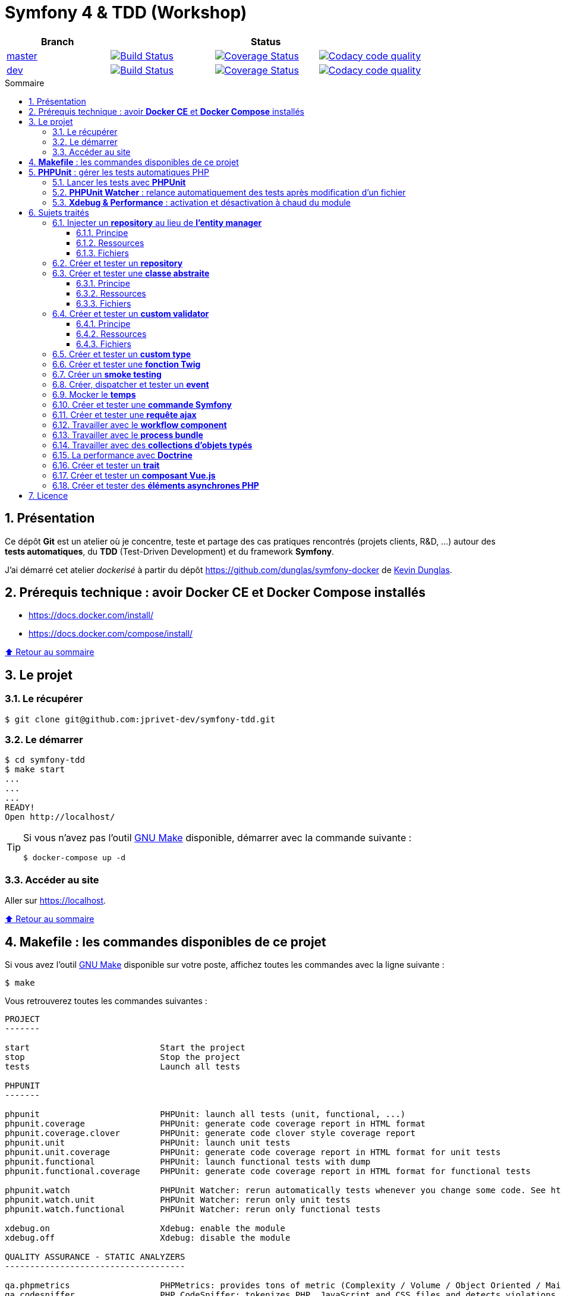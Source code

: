 // settings:

:toc: macro
:toc-title: Sommaire
:toclevels: 3
:numbered:

ifndef::env-github[:icons: font]
ifdef::env-github[]
:status:
:outfilesuffix: .adoc
:caution-caption: :fire:
:important-caption: :exclamation:
:note-caption: :paperclip:
:tip-caption: :bulb:
:warning-caption: :warning:
endif::[]

// variables:

:uri-org: https://github.com/jprivet-dev
:uri-repo: {uri-org}/symfony-tdd

:uri-rel-file-base: link:
:uri-rel-tree-base: link:
ifdef::env-site,env-yard[]
:uri-rel-file-base: {uri-repo}/blob/master/
:uri-rel-tree-base: {uri-repo}/tree/master/
endif::[]

:uri-license: {uri-rel-file-base}LICENSE

:BACK_TO_TOP_TARGET: top-target
:BACK_TO_TOP_LABEL: ⬆ Retour au sommaire
:BACK_TO_TOP: <<{BACK_TO_TOP_TARGET},{BACK_TO_TOP_LABEL}>>

[#{BACK_TO_TOP_TARGET}]
= Symfony 4 & TDD (Workshop)

|===
| Branch 3+| Status

| https://github.com/jprivet-dev/symfony-tdd[master]
| image:https://travis-ci.org/jprivet-dev/symfony-tdd.svg?branch=master["Build Status", link="https://travis-ci.org/jprivet-dev/symfony-tdd"]
| image:https://coveralls.io/repos/github/jprivet-dev/symfony-tdd/badge.svg?branch=master["Coverage Status", link="https://coveralls.io/github/jprivet-dev/symfony-tdd?branch=master"]
| image:https://api.codacy.com/project/badge/Grade/d83935eebccc4610870a0b52039914f3?branch=master["Codacy code quality", link="https://www.codacy.com/manual/jprivet-dev/symfony-tdd?utm_source=github.com&utm_medium=referral&utm_content=jprivet-dev/symfony-tdd&utm_campaign=Badge_Grade"]

| https://github.com/jprivet-dev/symfony-tdd/tree/dev[dev]
| image:https://travis-ci.org/jprivet-dev/symfony-tdd.svg?branch=dev["Build Status", link="https://travis-ci.org/jprivet-dev/symfony-tdd"]
| image:https://coveralls.io/repos/github/jprivet-dev/symfony-tdd/badge.svg?branch=dev["Coverage Status", link="https://coveralls.io/github/jprivet-dev/symfony-tdd?branch=dev"]
| image:https://api.codacy.com/project/badge/Grade/d83935eebccc4610870a0b52039914f3?branch=dev["Codacy code quality", link="https://www.codacy.com/manual/jprivet-dev/symfony-tdd?utm_source=github.com&utm_medium=referral&utm_content=jprivet-dev/symfony-tdd&utm_campaign=Badge_Grade"]
|===

toc::[]

== Présentation

Ce dépôt *Git* est un atelier où je concentre, teste et partage des cas pratiques rencontrés (projets clients, R&D, ...) autour des *tests automatiques*, du *TDD* (Test-Driven Development) et du framework *Symfony*.

J'ai démarré cet atelier _dockerisé_ à partir du dépôt https://github.com/dunglas/symfony-docker de  https://dunglas.fr/[Kevin Dunglas].

== Prérequis technique : avoir *Docker CE* et *Docker Compose* installés

* https://docs.docker.com/install/
* https://docs.docker.com/compose/install/

{BACK_TO_TOP}

== Le projet

=== Le récupérer

```sh
$ git clone git@github.com:jprivet-dev/symfony-tdd.git
```
=== Le démarrer

```sh
$ cd symfony-tdd
$ make start
...
...
...
READY!
Open http://localhost/
```

[TIP]
====
Si vous n'avez pas l'outil https://www.gnu.org/software/make/[GNU Make] disponible, démarrer avec la commande  suivante :

```sh
$ docker-compose up -d
```
====

=== Accéder au site

Aller sur https://localhost.

{BACK_TO_TOP}

== *Makefile* : les commandes disponibles de ce projet

Si vous avez l'outil https://www.gnu.org/software/make/[GNU Make] disponible sur votre poste,
affichez toutes les commandes avec la ligne suivante :

```sh
$ make
```

Vous retrouverez toutes les commandes suivantes :

```
PROJECT
-------

start                          Start the project
stop                           Stop the project
tests                          Launch all tests

PHPUNIT
-------

phpunit                        PHPUnit: launch all tests (unit, functional, ...)
phpunit.coverage               PHPUnit: generate code coverage report in HTML format
phpunit.coverage.clover        PHPUnit: generate code clover style coverage report
phpunit.unit                   PHPUnit: launch unit tests
phpunit.unit.coverage          PHPUnit: generate code coverage report in HTML format for unit tests
phpunit.functional             PHPUnit: launch functional tests with dump
phpunit.functional.coverage    PHPUnit: generate code coverage report in HTML format for functional tests

phpunit.watch                  PHPUnit Watcher: rerun automatically tests whenever you change some code. See https://github.com/spatie/phpunit-watcher
phpunit.watch.unit             PHPUnit Watcher: rerun only unit tests
phpunit.watch.functional       PHPUnit Watcher: rerun only functional tests

xdebug.on                      Xdebug: enable the module
xdebug.off                     Xdebug: disable the module

QUALITY ASSURANCE - STATIC ANALYZERS
------------------------------------

qa.phpmetrics                  PHPMetrics: provides tons of metric (Complexity / Volume / Object Oriented / Maintainability). See http://www.phpmetrics.org
qa.codesniffer                 PHP_CodeSniffer: tokenizes PHP, JavaScript and CSS files and detects violations... See https://github.com/squizlabs/PHP_CodeSniffer
qa.codesniffer.diff            PHP_CodeSniffer: printing a diff report
qa.codesniffer.fix             PHP_CodeSniffer: fixing errors automatically
qa.messdetector                PHP Mess Detector: scans PHP source code and looks for potential problems... See http://phpmd.org/
qa.security.check              Symfony security: check security of your dependencies. See https://security.symfony.com/

DOCKER
------

docker.start                   Docker: builds, (re)creates, starts, and attaches to containers for a service (detached mode)
docker.build                   Docker: same `docker.start` command + build images before starting containers
docker.stop                    Docker: stops running containers without removing them

docker.env                     Docker: show environment variables
docker.ip                      Docker: get ip Gateway
docker.containers              Docker: list containers
docker.images                  Docker: list images
docker.networks                Docker: list networks
docker.logs                    Docker: show logs
docker.sh                      Docker: sh access
```
{BACK_TO_TOP}

== *PHPUnit* : gérer les tests automatiques PHP

=== Lancer les tests avec *PHPUnit*

Le projet utilise le *PHPUnit Bridge* de *Symfony* (https://symfony.com/doc/current/testing.html).

Lancez tous les tests avec la commande suivante :

```sh
$ make phpunit
...
...
...
Testing
................................                                  32 / 32 (100%)

Time: 483 ms, Memory: 30.00 MB

OK (32 tests, 74 assertions)

```

[TIP]
====
Si vous n'avez pas l'outil https://www.gnu.org/software/make/[GNU Make] disponible, lancer les tests avec la commande  suivante :

```sh
$ docker-compose exec app ./vendor/bin/simple-phpunit
```
====

{BACK_TO_TOP}

=== *PHPUnit Watcher* : relance automatiquement des tests après modification d'un fichier

Le projet utilise *PHPUnit Watcher* (https://github.com/spatie/phpunit-watcher) que vous pouvez lancer avec la commande suivante :

```sh
$ make phpunit.watch
```

[TIP]
====
Si vous n'avez pas l'outil https://www.gnu.org/software/make/[GNU Make] disponible, lancer le watcher avec la commande  suivante :

```sh
$ docker-compose exec app ./vendor/bin/phpunit-watcher watch
```
====

{BACK_TO_TOP}

=== *Xdebug & Performance* : activation et désactivation à chaud du module

WARNING: *Xdebug* est nécessaire pour générer la couverture de code, mais *augmente considérablement (x10)* le temps d'exécution des tests.

Exécution *avec Xdebug* => *1.52 secondes* :

```sh
$ docker-compose exec app ./vendor/bin/simple-phpunit
stty: standard input
PHPUnit 8.4.1 by Sebastian Bergmann and contributors.

Testing
................................                                  32 / 32 (100%)

Time: 1.52 seconds, Memory: 24.00 MB

OK (32 tests, 74 assertions)
```

Exécution *sans Xdebug* => *153 ms* :

```sh
$ docker-compose exec app ./vendor/bin/simple-phpunit
stty: standard input
PHPUnit 8.4.1 by Sebastian Bergmann and contributors.

Error:         No code coverage driver is available

Testing
................................                                  32 / 32 (100%)

Time: 153 ms, Memory: 18.00 MB

OK (32 tests, 74 assertions)
```

[TIP]
====
*Xdebug* peut être activé et désactivé à chaud avec les commandes suivantes :

```sh
$ make xdebug.on
$ make xdebug.off
```
====

*Xdebug* est automatiquement désactivé pour les tests qui ne nécessitent pas de couverture de code et réactivé dans le cas contraire.

Exemple de commandes avec *Xdebug désactivé automatiquement* :

```sh
$ make phpunit
$ make phpunit.unit
$ make phpunit.functional
$ make phpunit.watch
...
```
Exemple de commandes *avec Xdebug activé automatiquement* :

```sh
$ make phpunit.coverage
$ make phpunit.coverage.clover
$ make phpunit.unit.coverage
$ make phpunit.functional.coverage
...
```

{BACK_TO_TOP}

== Sujets traités

=== Injecter un *repository* au lieu de *l'entity manager*

==== Principe

Au lieu d'injecter *l'entity manager* pour récupérer ensuite les *repositories* dont nous avons besoin,
nous pouvons injecter directement les *repositories* concernés.

==== Ressources

* https://matthiasnoback.nl/2014/05/inject-a-repository-instead-of-an-entity-manager/

==== Fichiers

* {uri-rel-file-base}src/Repository/AbstractRepository.php[]
* {uri-rel-file-base}tests/Unit/Repository/AbstractRepositoryTest.php[]

{BACK_TO_TOP}

=== Créer et tester un *repository*

{BACK_TO_TOP}

=== Créer et tester une *classe abstraite*

==== Principe

Le principe est de pouvoir tester unitairement les *méthodes concrètes* d'une classe abstraite.

==== Ressources

* https://phpunit.readthedocs.io/en/8.4/test-doubles.html#mocking-traits-and-abstract-classes
* https://mnapoli.fr/anonymous-classes-in-tests/

==== Fichiers

* {uri-rel-file-base}src/Util/Example/AbstractClassExample.php[]
* {uri-rel-file-base}tests/Unit/Util/Example/AbstractClassExampleTest.php[]

{BACK_TO_TOP}

=== Créer et tester un *custom validator*

==== Principe

Le principe est de gérer et de tester facilement tous les cas limites auxquels pourrait-être
exposé notre *custom validator*.

==== Ressources

* https://symfony.com/doc/current/validation/custom_constraint.html
* https://github.com/symfony/validator/blob/master/Test/ConstraintValidatorTestCase.php
* https://github.com/symfony/validator/blob/master/Tests/Constraints/EmailValidatorTest.php

==== Fichiers

* {uri-rel-file-base}src/Validator/Constraints/Reference.php[]
* {uri-rel-file-base}src/Validator/Constraints/ReferenceValidator.php[]
* {uri-rel-file-base}tests/Unit/Validator/Constraints/ReferenceValidatorTest.php[]

{BACK_TO_TOP}

=== Créer et tester un *custom type*

{BACK_TO_TOP}

=== Créer et tester une *fonction Twig*

{BACK_TO_TOP}

=== Créer un *smoke testing*

{BACK_TO_TOP}

=== Créer, dispatcher et tester un *event*

{BACK_TO_TOP}

=== Mocker le *temps*

{BACK_TO_TOP}

=== Créer et tester une *commande Symfony*

{BACK_TO_TOP}

=== Créer et tester une *requête ajax*

{BACK_TO_TOP}

=== Travailler avec le *workflow component*

{BACK_TO_TOP}

=== Travailler avec le *process bundle*

{BACK_TO_TOP}


=== Travailler avec des *collections d'objets typés*

{BACK_TO_TOP}

=== La performance avec *Doctrine*

{BACK_TO_TOP}

=== Créer et tester un *trait*

{BACK_TO_TOP}

=== Créer et tester un *composant Vue.js*

{BACK_TO_TOP}

=== Créer et tester des *éléments asynchrones PHP*

{BACK_TO_TOP}

== Licence

`symfony-tdd` est publié sous {uri-license}[LICENSE] *MIT*.

{BACK_TO_TOP}
